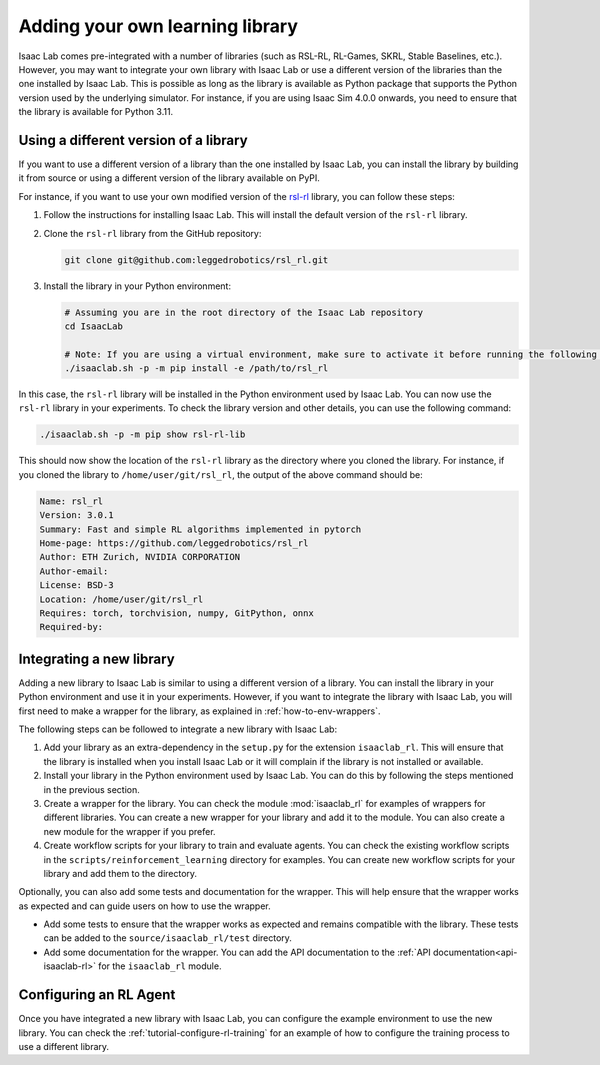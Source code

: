 .. _how-to-add-library:

Adding your own learning library
================================

Isaac Lab comes pre-integrated with a number of libraries (such as RSL-RL, RL-Games, SKRL, Stable Baselines, etc.).
However, you may want to integrate your own library with Isaac Lab or use a different version of the libraries than
the one installed by Isaac Lab. This is possible as long as the library is available as Python package that supports
the Python version used by the underlying simulator. For instance, if you are using Isaac Sim 4.0.0 onwards, you need
to ensure that the library is available for Python 3.11.

Using a different version of a library
--------------------------------------

If you want to use a different version of a library than the one installed by Isaac Lab, you can install the library
by building it from source or using a different version of the library available on PyPI.

For instance, if you want to use your own modified version of the `rsl-rl`_ library, you can follow these steps:

1. Follow the instructions for installing Isaac Lab. This will install the default version of the ``rsl-rl`` library.
2. Clone the ``rsl-rl`` library from the GitHub repository:

   .. code-block:: bash

     git clone git@github.com:leggedrobotics/rsl_rl.git


3. Install the library in your Python environment:

   .. code-block:: bash

     # Assuming you are in the root directory of the Isaac Lab repository
     cd IsaacLab

     # Note: If you are using a virtual environment, make sure to activate it before running the following command
     ./isaaclab.sh -p -m pip install -e /path/to/rsl_rl

In this case, the ``rsl-rl`` library will be installed in the Python environment used by Isaac Lab. You can now use the
``rsl-rl`` library in your experiments. To check the library version and other details, you can use the following
command:

.. code-block:: bash

  ./isaaclab.sh -p -m pip show rsl-rl-lib

This should now show the location of the ``rsl-rl`` library as the directory where you cloned the library.
For instance, if you cloned the library to ``/home/user/git/rsl_rl``, the output of the above command should be:

.. code-block:: bash

  Name: rsl_rl
  Version: 3.0.1
  Summary: Fast and simple RL algorithms implemented in pytorch
  Home-page: https://github.com/leggedrobotics/rsl_rl
  Author: ETH Zurich, NVIDIA CORPORATION
  Author-email:
  License: BSD-3
  Location: /home/user/git/rsl_rl
  Requires: torch, torchvision, numpy, GitPython, onnx
  Required-by:


Integrating a new library
-------------------------

Adding a new library to Isaac Lab is similar to using a different version of a library. You can install the library
in your Python environment and use it in your experiments. However, if you want to integrate the library with
Isaac Lab, you will first need to make a wrapper for the library, as explained in
:ref:`how-to-env-wrappers`.

The following steps can be followed to integrate a new library with Isaac Lab:

1. Add your library as an extra-dependency in the ``setup.py`` for the extension ``isaaclab_rl``.
   This will ensure that the library is installed when you install Isaac Lab or it will complain if the library is not
   installed or available.
2. Install your library in the Python environment used by Isaac Lab. You can do this by following the steps mentioned
   in the previous section.
3. Create a wrapper for the library. You can check the module :mod:`isaaclab_rl`
   for examples of wrappers for different libraries. You can create a new wrapper for your library and add it to the
   module. You can also create a new module for the wrapper if you prefer.
4. Create workflow scripts for your library to train and evaluate agents. You can check the existing workflow scripts
   in the ``scripts/reinforcement_learning`` directory for examples. You can create new workflow
   scripts for your library and add them to the directory.

Optionally, you can also add some tests and documentation for the wrapper. This will help ensure that the wrapper
works as expected and can guide users on how to use the wrapper.

* Add some tests to ensure that the wrapper works as expected and remains compatible with the library.
  These tests can be added to the ``source/isaaclab_rl/test`` directory.
* Add some documentation for the wrapper. You can add the API documentation to the
  :ref:`API documentation<api-isaaclab-rl>` for the ``isaaclab_rl`` module.


Configuring an RL Agent
-----------------------

Once you have integrated a new library with Isaac Lab, you can configure the example environment to use the new library.
You can check the :ref:`tutorial-configure-rl-training` for an example of how to configure the training process to use a
different library.


.. _rsl-rl: https://github.com/leggedrobotics/rsl_rl
